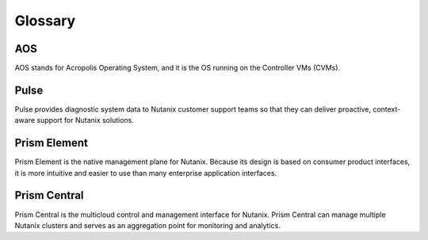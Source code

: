 -------------
Glossary
-------------

AOS
++++

AOS stands for Acropolis Operating System, and it is the OS running on the Controller VMs (CVMs).

Pulse
++++++++++++

Pulse provides diagnostic system data to Nutanix customer support teams so that they can deliver proactive, context-aware support for Nutanix solutions.

Prism Element
++++++++++++++++

Prism Element is the native management plane for Nutanix. Because its design is based on consumer product interfaces, it is more intuitive and easier to use than many enterprise application interfaces.

Prism Central
++++++++++++++++

Prism Central is the multicloud control and management interface for Nutanix. Prism Central can manage multiple Nutanix clusters and serves as an aggregation point for monitoring and analytics.
